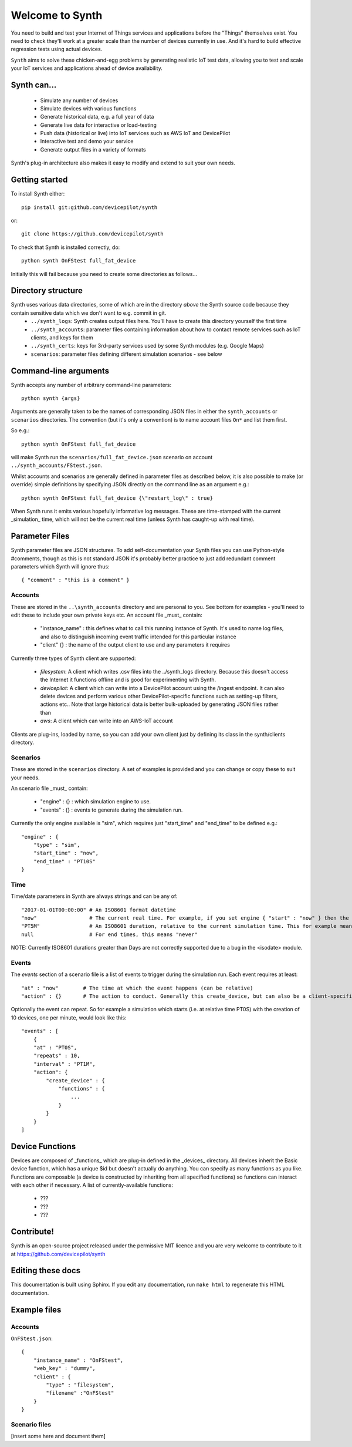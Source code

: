 Welcome to Synth
================

You need to build and test your Internet of Things services and applications before the "Things" themselves exist. You need to check they'll work at a greater scale than the number of devices currently in use. And it's hard to build effective regression tests using actual devices.

``Synth`` aims to solve these chicken-and-egg problems by generating realistic IoT test data, allowing you to test and scale your IoT services and applications ahead of device availability.

Synth can...
************
 * Simulate any number of devices
 * Simulate devices with various functions
 * Generate historical data, e.g. a full year of data
 * Generate live data for interactive or load-testing
 * Push data (historical or live) into IoT services such as AWS IoT and DevicePilot
 * Interactive test and demo your service
 * Generate output files in a variety of formats

Synth's plug-in architecture also makes it easy to modify and extend to suit your own needs.

Getting started
***************
To install Synth either::

	pip install git:github.com/devicepilot/synth

or::

	git clone https://github.com/devicepilot/synth

To check that Synth is installed correctly, do::

   python synth OnFStest full_fat_device

Initially this will fail because you need to create some directories as follows...

Directory structure
*******************
Synth uses various data directories, some of which are in the directory *above* the Synth source code because they contain sensitive data which we don't want to e.g. commit in git.
 * ``../synth_logs``: Synth creates output files here. You'll have to create this directory yourself the first time
 * ``../synth_accounts``: parameter files containing information about how to contact remote services such as IoT clients, and keys for them
 * ``../synth_certs``: keys for 3rd-party services used by some Synth modules (e.g. Google Maps)
 * ``scenarios``: parameter files defining different simulation scenarios - see below

Command-line arguments
**********************
Synth accepts any number of arbitrary command-line parameters::

	python synth {args}

Arguments are generally taken to be the names of corresponding JSON files in either the ``synth_accounts`` or ``scenarios`` directories. The convention (but it's only a convention) is to name account files ``On*`` and list them first.

So e.g.::

	python synth OnFStest full_fat_device

will make Synth run the ``scenarios/full_fat_device.json`` scenario on account ``../synth_accounts/FStest.json``.

Whilst accounts and scenarios are generally defined in parameter files as described below, it is also possible to make (or override) simple definitions by specifying JSON directly on the command line as an argument e.g.::

		python synth OnFStest full_fat_device {\"restart_log\" : true}

When Synth runs it emits various hopefully informative log messages. These are time-stamped with the current _simulation_ time, which will not be the current real time (unless Synth has caught-up with real time).

Parameter Files
***************
Synth parameter files are JSON structures. To add self-documentation your Synth files you can use Python-style #comments, though as this is not standard JSON it's probably better practice to just add redundant comment parameters which Synth will ignore thus::

	{ "comment" : "this is a comment" }

Accounts
--------
These are stored in the ``..\synth_accounts`` directory and are personal to you. See bottom for examples - you'll need to edit these to include your own private keys etc.
An account file _must_ contain:

 * "instance_name" : this defines what to call this running instance of Synth. It's used to name log files, and also to distinguish incoming event traffic intended for this particular instance
 * "client" {} : the name of the output client to use and any parameters it requires

Currently three types of Synth client are supported:

 * *filesystem*: A client which writes .csv files into the ../synth_logs directory. Because this doesn't access the Internet it functions offline and is good for experimenting with Synth.
 * *devicepilot*: A client which can write into a DevicePilot account using the /ingest endpoint. It can also delete devices and perform various other DevicePilot-specific functions such as setting-up filters, actions etc.. Note that large historical data is better bulk-uploaded by generating JSON files rather than 
 * *aws*: A client which can write into an AWS-IoT account

Clients are plug-ins, loaded by name, so you can add your own client just by defining its class in the synth/clients directory.

Scenarios
---------
These are stored in the ``scenarios`` directory. A set of examples is provided and you can change or copy these to suit your needs.

An scenario file _must_ contain:

 * "engine" : {} : which simulation engine to use.
 * "events" : {} : events to generate during the simulation run.

Currently the only engine available is "sim", which requires just "start_time" and "end_time" to be defined e.g.::

    "engine" : {
        "type" : "sim",
        "start_time" : "now",
        "end_time" : "PT10S"
    }

Time
----
Time/date parameters in Synth are always strings and can be any of::

	"2017-01-01T00:00:00" # An ISO8601 format datetime
	"now"                 # The current real time. For example, if you set engine { "start" : "now" } then the simulation will start at the current time. Or { "end" : "now" } will finish at the current time.
	"PT5M"                # An ISO8601 duration, relative to the current simulation time. This for example means "5 minutes later". In some contexts negative durations are allowed e.g. "-PT4H"
	null	              # For end times, this means "never"

NOTE: Currently ISO8601 durations greater than Days are not correctly supported due to a bug in the <isodate> module.

Events
------
The *events* section of a scenario file is a list of events to trigger during the simulation run. Each event requires at least::

    "at" : "now"	# The time at which the event happens (can be relative)
    "action" : {}	# The action to conduct. Generally this create_device, but can also be a client-specific method

Optionally the event can repeat. So for example a simulation which starts (i.e. at relative time PT0S) with the creation of 10 devices, one per minute, would look like this::

    "events" : [
        {
        "at" : "PT0S",
        "repeats" : 10,
        "interval" : "PT1M",
        "action": {
            "create_device" : {
                "functions" : {
                    ...
                }
            }
        }
    ]

Device Functions
****************
Devices are composed of _functions_ which are plug-in defined in the _devices_ directory. All devices inherit the Basic device function, which has a unique $id but doesn't actually do anything.
You can specify as many functions as you like. Functions are composable (a device is constructed by inheriting from all specified functions) so functions can interact with each other if necessary.
A list of currently-available functions:
 * ???
 * ???
 * ???


Contribute!
***********
Synth is an open-source project released under the permissive MIT licence and you are very welcome to contribute to it at https://github.com/devicepilot/synth

Editing these docs
******************
This documentation is built using Sphinx. If you edit any documentation, run ``make html`` to regenerate this HTML documentation.


Example files
*************

Accounts
--------

``OnFStest.json``::

    {
        "instance_name" : "OnFStest",
        "web_key" : "dummy",
        "client" : {
            "type" : "filesystem",
            "filename" :"OnFStest"
        }
    }

Scenario files
--------------
[insert some here and document them]